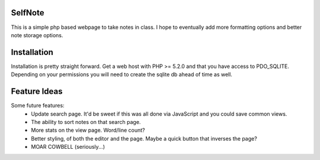 SelfNote
========

This is a simple php based webpage to take notes in class. I hope to eventually add more formatting options and better note storage options.

Installation
============
Installation is pretty straight forward. Get a web host with PHP >= 5.2.0 and that you have access to PDO_SQLITE. Depending on your permissions you will need to create the sqlite db ahead of time as well.


Feature Ideas
=============
Some future features:
 * Update search page. It'd be sweet if this was all done via JavaScript and you could save common views. 
 * The ability to sort notes on that search page.
 * More stats on the view page. Word/line count? 
 * Better styling, of both the editor and the page. Maybe a quick button that inverses the page?
 * MOAR COWBELL (seriously...)

